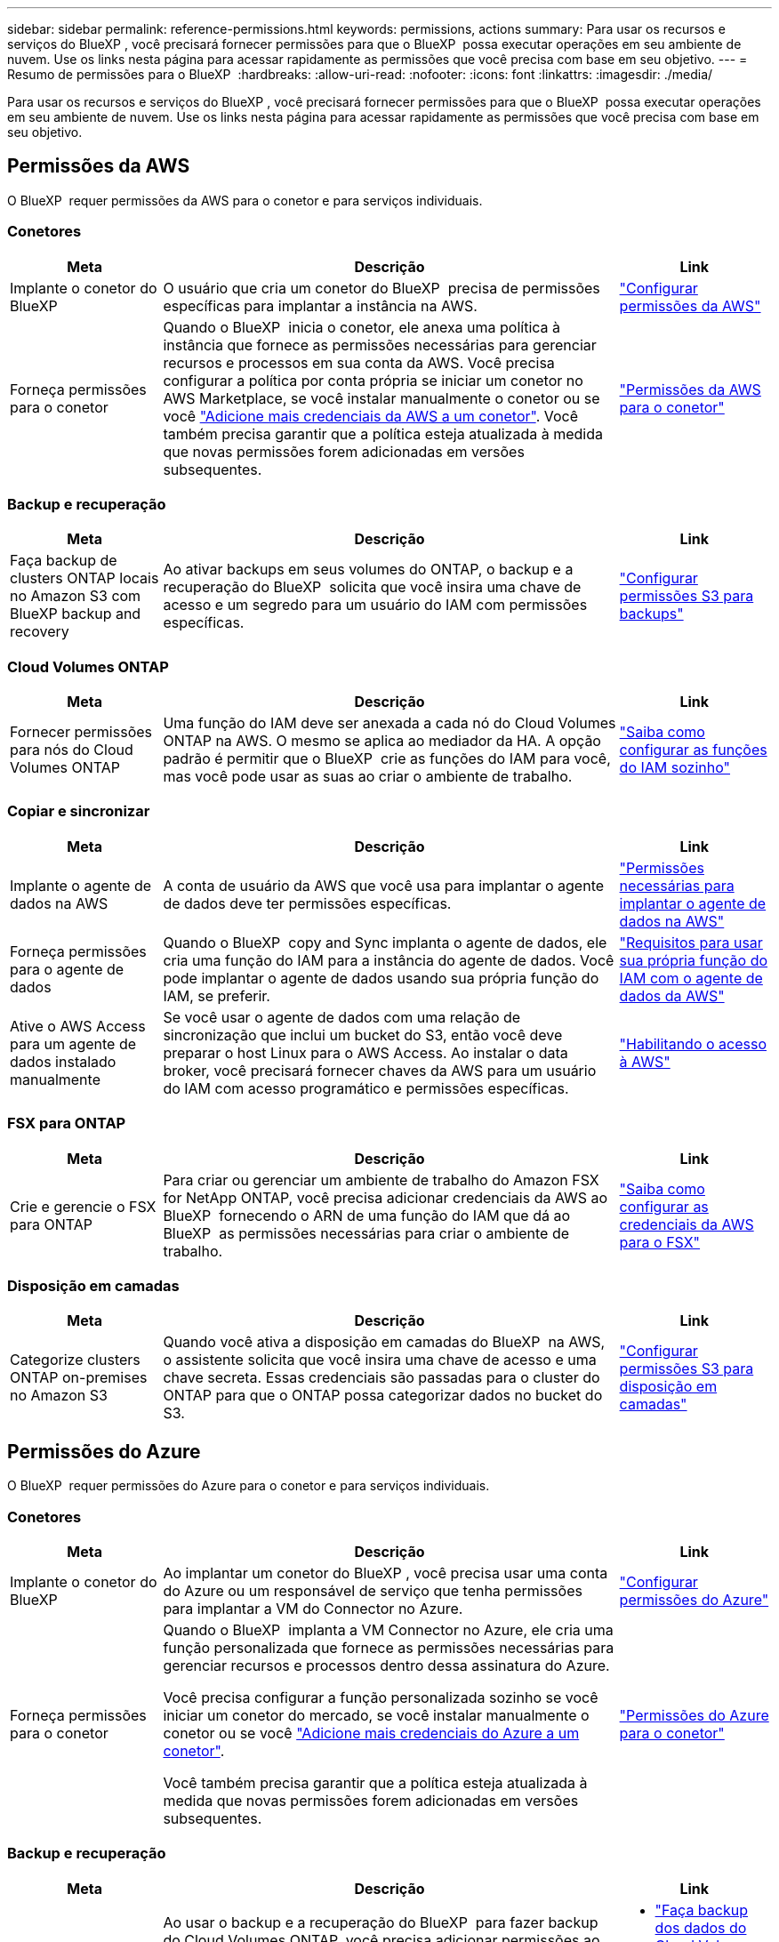 ---
sidebar: sidebar 
permalink: reference-permissions.html 
keywords: permissions, actions 
summary: Para usar os recursos e serviços do BlueXP , você precisará fornecer permissões para que o BlueXP  possa executar operações em seu ambiente de nuvem. Use os links nesta página para acessar rapidamente as permissões que você precisa com base em seu objetivo. 
---
= Resumo de permissões para o BlueXP 
:hardbreaks:
:allow-uri-read: 
:nofooter: 
:icons: font
:linkattrs: 
:imagesdir: ./media/


[role="lead"]
Para usar os recursos e serviços do BlueXP , você precisará fornecer permissões para que o BlueXP  possa executar operações em seu ambiente de nuvem. Use os links nesta página para acessar rapidamente as permissões que você precisa com base em seu objetivo.



== Permissões da AWS

O BlueXP  requer permissões da AWS para o conetor e para serviços individuais.



=== Conetores

[cols="20,60,20"]
|===
| Meta | Descrição | Link 


| Implante o conetor do BlueXP  | O usuário que cria um conetor do BlueXP  precisa de permissões específicas para implantar a instância na AWS. | link:task-install-connector-aws-bluexp.html#step-2-set-up-aws-permissions["Configurar permissões da AWS"] 


| Forneça permissões para o conetor | Quando o BlueXP  inicia o conetor, ele anexa uma política à instância que fornece as permissões necessárias para gerenciar recursos e processos em sua conta da AWS. Você precisa configurar a política por conta própria se iniciar um conetor no AWS Marketplace, se você instalar manualmente o conetor ou se você link:task-adding-aws-accounts.html#add-additional-credentials-to-a-connector["Adicione mais credenciais da AWS a um conetor"]. Você também precisa garantir que a política esteja atualizada à medida que novas permissões forem adicionadas em versões subsequentes. | link:reference-permissions-aws.html["Permissões da AWS para o conetor"] 
|===


=== Backup e recuperação

[cols="20,60,20"]
|===
| Meta | Descrição | Link 


| Faça backup de clusters ONTAP locais no Amazon S3 com BlueXP backup and recovery | Ao ativar backups em seus volumes do ONTAP, o backup e a recuperação do BlueXP  solicita que você insira uma chave de acesso e um segredo para um usuário do IAM com permissões específicas. | https://docs.netapp.com/us-en/bluexp-backup-recovery/prev-ontap-backup-onprem-aws.html["Configurar permissões S3 para backups"^] 
|===


=== Cloud Volumes ONTAP

[cols="20,60,20"]
|===
| Meta | Descrição | Link 


| Fornecer permissões para nós do Cloud Volumes ONTAP | Uma função do IAM deve ser anexada a cada nó do Cloud Volumes ONTAP na AWS. O mesmo se aplica ao mediador da HA. A opção padrão é permitir que o BlueXP  crie as funções do IAM para você, mas você pode usar as suas ao criar o ambiente de trabalho. | https://docs.netapp.com/us-en/bluexp-cloud-volumes-ontap/task-set-up-iam-roles.html["Saiba como configurar as funções do IAM sozinho"^] 
|===


=== Copiar e sincronizar

[cols="20,60,20"]
|===
| Meta | Descrição | Link 


| Implante o agente de dados na AWS | A conta de usuário da AWS que você usa para implantar o agente de dados deve ter permissões específicas. | https://docs.netapp.com/us-en/bluexp-copy-sync/task-installing-aws.html#permissions-required-to-deploy-the-data-broker-in-aws["Permissões necessárias para implantar o agente de dados na AWS"^] 


| Forneça permissões para o agente de dados | Quando o BlueXP  copy and Sync implanta o agente de dados, ele cria uma função do IAM para a instância do agente de dados. Você pode implantar o agente de dados usando sua própria função do IAM, se preferir. | https://docs.netapp.com/us-en/bluexp-copy-sync/task-installing-aws.html#requirements-to-use-your-own-iam-role-with-the-aws-data-broker["Requisitos para usar sua própria função do IAM com o agente de dados da AWS"^] 


| Ative o AWS Access para um agente de dados instalado manualmente | Se você usar o agente de dados com uma relação de sincronização que inclui um bucket do S3, então você deve preparar o host Linux para o AWS Access. Ao instalar o data broker, você precisará fornecer chaves da AWS para um usuário do IAM com acesso programático e permissões específicas. | https://docs.netapp.com/us-en/bluexp-copy-sync/task-installing-linux.html#enabling-access-to-aws["Habilitando o acesso à AWS"^] 
|===


=== FSX para ONTAP

[cols="20,60,20"]
|===
| Meta | Descrição | Link 


| Crie e gerencie o FSX para ONTAP | Para criar ou gerenciar um ambiente de trabalho do Amazon FSX for NetApp ONTAP, você precisa adicionar credenciais da AWS ao BlueXP  fornecendo o ARN de uma função do IAM que dá ao BlueXP  as permissões necessárias para criar o ambiente de trabalho. | https://docs.netapp.com/us-en/bluexp-fsx-ontap/requirements/task-setting-up-permissions-fsx.html["Saiba como configurar as credenciais da AWS para o FSX"^] 
|===


=== Disposição em camadas

[cols="20,60,20"]
|===
| Meta | Descrição | Link 


| Categorize clusters ONTAP on-premises no Amazon S3 | Quando você ativa a disposição em camadas do BlueXP  na AWS, o assistente solicita que você insira uma chave de acesso e uma chave secreta. Essas credenciais são passadas para o cluster do ONTAP para que o ONTAP possa categorizar dados no bucket do S3. | https://docs.netapp.com/us-en/bluexp-tiering/task-tiering-onprem-aws.html#set-up-s3-permissions["Configurar permissões S3 para disposição em camadas"^] 
|===


== Permissões do Azure

O BlueXP  requer permissões do Azure para o conetor e para serviços individuais.



=== Conetores

[cols="20,60,20"]
|===
| Meta | Descrição | Link 


| Implante o conetor do BlueXP  | Ao implantar um conetor do BlueXP , você precisa usar uma conta do Azure ou um responsável de serviço que tenha permissões para implantar a VM do Connector no Azure. | link:task-install-connector-azure-bluexp.html#connector-custom-role["Configurar permissões do Azure"] 


| Forneça permissões para o conetor  a| 
Quando o BlueXP  implanta a VM Connector no Azure, ele cria uma função personalizada que fornece as permissões necessárias para gerenciar recursos e processos dentro dessa assinatura do Azure.

Você precisa configurar a função personalizada sozinho se você iniciar um conetor do mercado, se você instalar manualmente o conetor ou se você link:task-adding-azure-accounts.html#add-additional-azure-credentials-to-bluexp["Adicione mais credenciais do Azure a um conetor"].

Você também precisa garantir que a política esteja atualizada à medida que novas permissões forem adicionadas em versões subsequentes.
 a| 
link:reference-permissions-azure.html["Permissões do Azure para o conetor"]

|===


=== Backup e recuperação

[cols="20,60,20"]
|===
| Meta | Descrição | Link 


| Fazer backup do Cloud Volumes ONTAP no armazenamento de blobs do Azure  a| 
Ao usar o backup e a recuperação do BlueXP  para fazer backup do Cloud Volumes ONTAP, você precisa adicionar permissões ao conetor nos seguintes cenários:

* Pretende utilizar a funcionalidade "Procurar e Restaurar"
* Você deseja usar chaves de criptografia gerenciadas pelo cliente (CMEK)

 a| 
* https://docs.netapp.com/us-en/bluexp-backup-recovery/prev-ontap-backup-cvo-azure.html["Faça backup dos dados do Cloud Volumes ONTAP no armazenamento de Blobs do Azure com Backup e Recuperação"^]




| Fazer backup de clusters ONTAP locais no armazenamento de blobs do Azure | Ao usar o backup e a recuperação do BlueXP para fazer backup de clusters ONTAP locais, você precisa adicionar permissões ao Conector para usar a funcionalidade "Pesquisar e Restaurar". | https://docs.netapp.com/us-en/bluexp-backup-recovery/prev-ontap-backup-onprem-azure.html["Faça backup de dados ONTAP locais no armazenamento de Blobs do Azure com Backup e Recuperação"^] 
|===


=== Copiar e sincronizar

[cols="20,60,20"]
|===
| Meta | Descrição | Link 


| Implante o agente de dados no Azure | A conta de usuário do Azure que você usa para implantar o agente de dados deve ter as permissões necessárias. | https://docs.netapp.com/us-en/bluexp-copy-sync/task-installing-azure.html#permissions-required-to-deploy-the-data-broker-in-azure["Permissões necessárias para implantar o agente de dados no Azure"^] 
|===


== Permissões do Google Cloud

O BlueXP  requer permissões do Google Cloud para o conetor e para serviços individuais.



=== Conetores

[cols="20,60,20"]
|===
| Meta | Descrição | Link 


| Implante o conetor do BlueXP  | O usuário do Google Cloud que implanta um conetor do BlueXP  precisa de permissões específicas para implantar o conetor no Google Cloud. | link:task-install-connector-google-bluexp-gcloud.html#step-2-set-up-permissions-to-create-the-connector["Configure permissões para criar o conetor"] 


| Forneça permissões para o conetor | A conta de serviço da instância de VM Connector deve ter permissões específicas para operações diárias. Você precisa associar a conta de serviço ao conetor durante a implantação. Você também precisa garantir que a política esteja atualizada à medida que novas permissões forem adicionadas em versões subsequentes. | link:task-install-connector-google-bluexp-gcloud.html#step-3-set-up-permissions-for-the-connector["Configure permissões para o conetor"] 
|===


=== Backup e recuperação

[cols="20,60,20"]
|===
| Meta | Descrição | Link 


| Faça backup do Cloud Volumes ONTAP para o Google Cloud  a| 
Ao usar o backup e a recuperação do BlueXP  para fazer backup do Cloud Volumes ONTAP, você precisa adicionar permissões ao conetor nos seguintes cenários:

* Pretende utilizar a funcionalidade "Procurar e Restaurar"
* Você deseja usar chaves de criptografia gerenciadas pelo cliente (CMEK)

 a| 
* https://docs.netapp.com/us-en/bluexp-backup-recovery/prev-ontap-backup-cvo-gcp.html["Faça backup dos dados do Cloud Volumes ONTAP no Google Cloud Storage com Backup e Recuperação"^]




| Fazer backup de clusters do ONTAP no local no Google Cloud | Ao usar o backup e a recuperação do BlueXP para fazer backup de clusters ONTAP locais, você precisa adicionar permissões ao Conector para usar a funcionalidade "Pesquisar e Restaurar". | https://docs.netapp.com/us-en/bluexp-backup-recovery/prev-ontap-backup-onprem-gcp.html["Faça backup de dados ONTAP locais no Google Cloud Storage com Backup e Recuperação"^] 
|===


=== Cloud Volumes Service para Google Cloud

[cols="20,60,20"]
|===
| Meta | Descrição | Link 


| Descubra o Cloud Volumes Service para Google Cloud | O BlueXP  precisa de acesso à API do Cloud Volumes Service e às permissões certas por meio de uma conta de serviço do Google Cloud. | https://docs.netapp.com/us-en/bluexp-cloud-volumes-service-gcp/task-set-up-google-cloud.html["Configure uma conta de serviço"^] 
|===


=== Copiar e sincronizar

[cols="20,60,20"]
|===
| Meta | Descrição | Link 


| Implante o agente de dados no Google Cloud | Certifique-se de que o usuário do Google Cloud que implanta o agente de dados tenha as permissões necessárias. | https://docs.netapp.com/us-en/bluexp-copy-sync/task-installing-gcp.html#permissions-required-to-deploy-the-data-broker-in-google-cloud["Permissões necessárias para implantar o agente de dados no Google Cloud"^] 


| Ative o Google Cloud Access para um agente de dados instalado manualmente | Se você planeja usar o agente de dados com uma relação de sincronização que inclua um bucket do Google Cloud Storage, prepare o host Linux para o Google Cloud Access. Ao instalar o corretor de dados, você precisará fornecer uma chave para uma conta de serviço que tenha permissões específicas. | https://docs.netapp.com/us-en/bluexp-copy-sync/task-installing-linux.html#enabling-access-to-google-cloud["Habilitando o acesso ao Google Cloud"^] 
|===


== Permissões do StorageGRID

O BlueXP  requer permissões StorageGRID para dois serviços.



=== Backup e recuperação

[cols="20,60,20"]
|===
| Meta | Descrição | Link 


| Fazer backup de clusters ONTAP on-premises para o StorageGRID | Quando você prepara o StorageGRID como destino de backup para clusters do ONTAP, o backup e a recuperação do BlueXP  solicitará que você insira uma chave de acesso e um segredo para um usuário do IAM com permissões específicas. | https://docs.netapp.com/us-en/bluexp-backup-recovery/prev-ontap-backup-onprem-storagegrid.html["Prepare o StorageGRID como destino do backup"^] 
|===


=== Disposição em camadas

[cols="20,60,20"]
|===
| Meta | Descrição | Link 


| Colocar clusters ONTAP on-premises em categorias no StorageGRID | Ao configurar a disposição em camadas do BlueXP  no StorageGRID, você precisa fornecer a disposição em camadas do BlueXP  com uma chave de acesso S3 e uma chave secreta. A disposição em camadas do BlueXP  usa as chaves para acessar seus buckets. | https://docs.netapp.com/us-en/bluexp-backup-recovery/task-backup-onprem-private-cloud.html#prepare-storagegrid-as-your-backup-target["Preparar a disposição em camadas no StorageGRID"^] 
|===